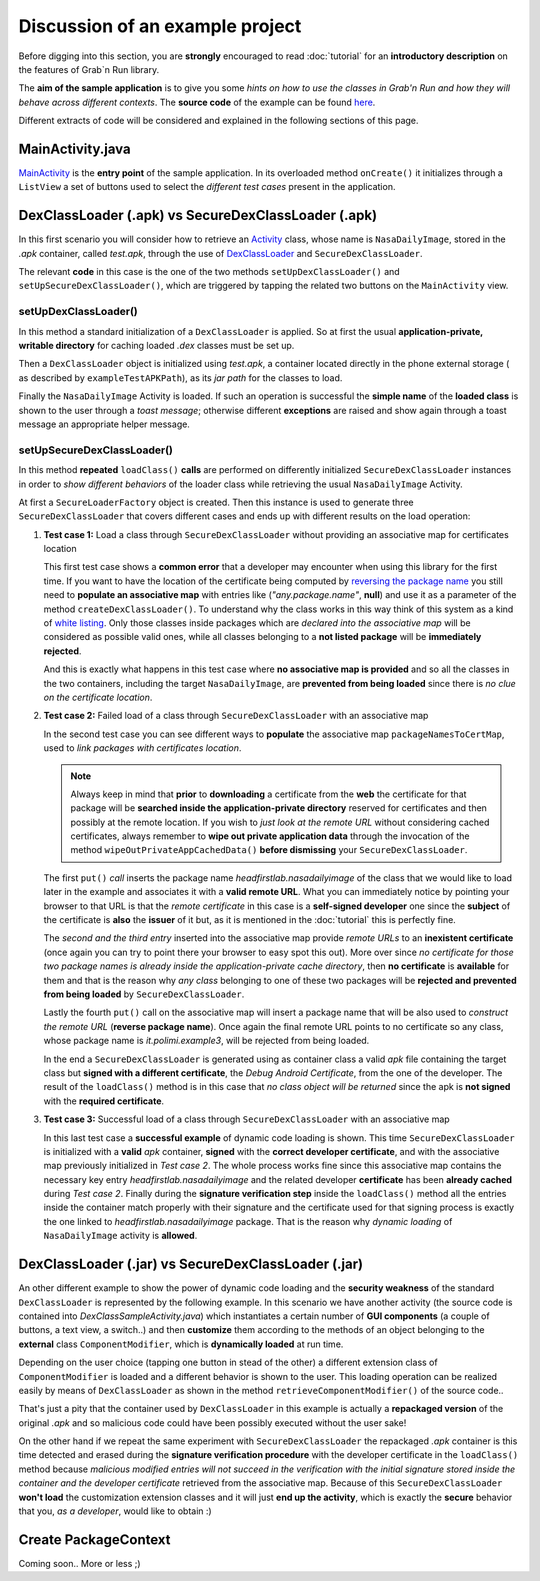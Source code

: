 Discussion of an example project
================================

Before digging into this section, you are **strongly** encouraged to read :doc:`tutorial` for an **introductory description** on the features of Grab`n Run library.

The **aim of the sample application** is to give you some *hints on how to use the classes in Grab'n Run and how they will behave across different contexts*. The **source code** of the example can be found `here <http://fill.link.com>`_.

Different extracts of code will be considered and explained in the following sections of this page.

MainActivity.java
-----------------

`MainActivity <http://fill.link.com>`_ is the **entry point** of the sample application. In its overloaded method ``onCreate()`` it initializes through a ``ListView`` a set of buttons used to select the *different test cases* present in the application.

DexClassLoader (.apk) vs SecureDexClassLoader (.apk)
----------------------------------------------------

In this first scenario you will consider how to retrieve an `Activity <http://developer.android.com/reference/android/app/Activity.html>`_ class, whose name is ``NasaDailyImage``, stored in the *.apk* container, called *test.apk*, through the use of `DexClassLoader <http://developer.android.com/reference/dalvik/system/DexClassLoader.html>`_ and ``SecureDexClassLoader``.

The relevant **code** in this case is the one of the two methods ``setUpDexClassLoader()`` and ``setUpSecureDexClassLoader()``, which are triggered by tapping the related two buttons on the ``MainActivity`` view.

setUpDexClassLoader()
~~~~~~~~~~~~~~~~~~~~~

In this method a standard initialization of a ``DexClassLoader`` is applied.
So at first the usual **application-private, writable directory** for caching loaded *.dex* classes must be set up.

Then a ``DexClassLoader`` object is initialized using *test.apk*, a container located directly in the phone external storage ( as described by ``exampleTestAPKPath``), as its *jar path* for the classes to load.

Finally the ``NasaDailyImage`` Activity is loaded. If such an operation is successful the **simple name** of the **loaded class** is shown to the user through a *toast message*; otherwise different **exceptions** are raised and show again through a toast message an appropriate helper message.

setUpSecureDexClassLoader()
~~~~~~~~~~~~~~~~~~~~~~~~~~~

In this method **repeated** ``loadClass()`` **calls** are performed on differently initialized ``SecureDexClassLoader`` instances in order to *show different behaviors* of the loader class while retrieving the usual ``NasaDailyImage`` Activity.

At first a ``SecureLoaderFactory`` object is created. Then this instance is used to generate three ``SecureDexClassLoader`` that covers different cases and ends up with different results on the load operation:

1.	**Test case 1:** Load a class through ``SecureDexClassLoader`` without providing an associative map for certificates location

	This first test case shows a **common error** that a developer may encounter when using this library for the first time.
	If you want to have the location of the certificate being computed by `reversing the package name <http://fill.it>`_ you still need to **populate an associative map** with entries like (*"any.package.name"*, **null**) and use it as a parameter of the method ``createDexClassLoader()``. To understand why the class works in this way think of this system as a kind of `white listing <http://en.wikipedia.org/wiki/Whitelist>`_. Only those classes inside packages which are *declared into the associative map* will be considered as possible valid ones, while all classes belonging to a **not listed package** will be **immediately rejected**.

	And this is exactly what happens in this test case where **no associative map is provided** and so all the classes in the two containers, including the target ``NasaDailyImage``, are **prevented from being loaded** since there is *no clue on the certificate location*.

2.	**Test case 2:** Failed load of a class through ``SecureDexClassLoader`` with an associative map 

	In the second test case you can see different ways to **populate** the associative map ``packageNamesToCertMap``, used to *link packages with certificates location*.

	.. note::
		Always keep in mind that **prior** to **downloading** a certificate from the **web** the certificate for that package will be **searched inside the application-private directory** reserved for certificates and then possibly at the remote location. If you wish to *just look at the remote URL* without considering cached certificates, always remember to **wipe out private application data** through the invocation of the method ``wipeOutPrivateAppCachedData()`` **before dismissing** your ``SecureDexClassLoader``.


	The first ``put()`` *call* inserts the package name *headfirstlab.nasadailyimage* of the class that we would like to load later in the example and associates it with a **valid remote URL**. What you can immediately notice by pointing your browser to that URL is that the *remote certificate* in this case is a **self-signed developer** one since the **subject** of the certificate is **also** the **issuer** of it but, as it is mentioned in the :doc:`tutorial` this is perfectly fine.

	The *second  and the third entry* inserted into the associative map provide *remote URLs* to an **inexistent certificate** (once again you can try to point there your browser to easy spot this out). More over since *no certificate for those two package names is already inside the application-private cache directory*, then **no certificate** is **available** for them and that is the reason why *any class* belonging to one of these two packages will be **rejected and prevented from being loaded** by ``SecureDexClassLoader``.

	Lastly the fourth ``put()`` call on the associative map will insert a package name that will be also used to *construct the remote URL* (**reverse package name**). Once again the final remote URL points to no certificate so any class, whose package name is *it.polimi.example3*, will be rejected from being loaded.

	In the end a ``SecureDexClassLoader`` is generated using as container class a valid *apk* file containing the target class but **signed with a different certificate**, the *Debug Android Certificate*, from the one of the developer. The result of the ``loadClass()`` method is in this case that *no class object will be returned* since the apk is **not signed** with the **required certificate**.

3.	**Test case 3:** Successful load of a class through ``SecureDexClassLoader`` with an associative map

	In this last test case a **successful example** of dynamic code loading is shown. This time ``SecureDexClassLoader`` is initialized with a **valid** *apk* container, **signed** with the **correct developer certificate**, and with the associative map previously initialized in *Test case 2*. The whole process works fine since this associative map contains the necessary key entry *headfirstlab.nasadailyimage* and the related developer **certificate** has been **already cached** during *Test case 2*. Finally during the **signature verification step** inside the ``loadClass()`` method all the entries inside the container match properly with their signature and the certificate used for that signing process is exactly the one linked to *headfirstlab.nasadailyimage* package. That is the reason why *dynamic loading* of ``NasaDailyImage`` activity is **allowed**.

DexClassLoader (.jar) vs SecureDexClassLoader (.jar)
----------------------------------------------------

An other different example to show the power of dynamic code loading and the **security weakness** of the standard ``DexClassLoader`` is represented by the following example. In this scenario we have another activity (the source code is contained into *DexClassSampleActivity.java*) which instantiates a certain number of **GUI components** (a couple of buttons, a text view, a switch..) and then **customize** them according to the methods of an object belonging to the **external** class ``ComponentModifier``, which is **dynamically loaded** at run time.

Depending on the user choice (tapping one button in stead of the other) a different extension class of ``ComponentModifier`` is loaded and a different behavior is shown to the user. This loading operation can be realized easily by means of ``DexClassLoader`` as shown in the method ``retrieveComponentModifier()`` of the source code..

That's just a pity that the container used by ``DexClassLoader`` in this example is actually a **repackaged version** of the original *.apk* and so malicious code could have been possibly executed without the user sake!

On the other hand if we repeat the same experiment with ``SecureDexClassLoader`` the repackaged *.apk* container is this time detected and erased during the **signature verification procedure** with the developer certificate in the ``loadClass()`` method because *malicious modified entries will not succeed in the verification with the initial signature stored inside the container and the developer certificate* retrieved from the associative map. Because of this ``SecureDexClassLoader`` **won't load** the customization extension classes and it will just **end up the activity**, which is exactly the **secure** behavior that you, *as a developer*, would like to obtain :)  

Create PackageContext
---------------------

Coming soon.. More or less ;)